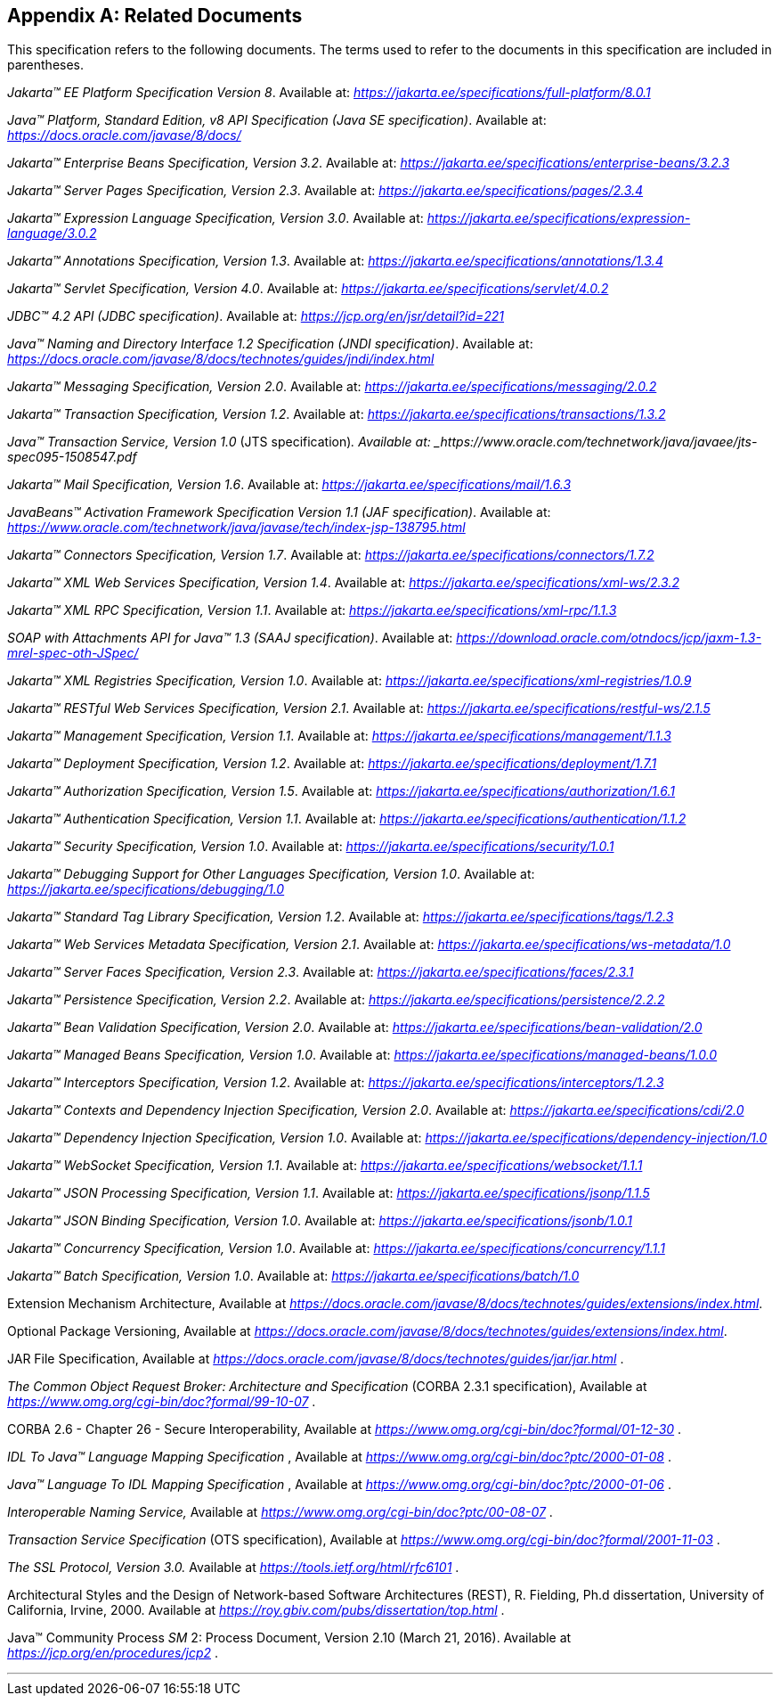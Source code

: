 [appendix]
== Related Documents

This specification refers to the following
documents. The terms used to refer to the documents in this
specification are included in parentheses.

_Jakarta™ EE Platform Specification Version 8_. Available at: _https://jakarta.ee/specifications/full-platform/8.0.1_

_Java™ Platform, Standard Edition, v8 API Specification (Java SE specification)_. Available at: _https://docs.oracle.com/javase/8/docs/_

_Jakarta™ Enterprise Beans Specification, Version 3.2_. Available at: _https://jakarta.ee/specifications/enterprise-beans/3.2.3_

_Jakarta™ Server Pages Specification, Version 2.3_. Available at: _https://jakarta.ee/specifications/pages/2.3.4_

_Jakarta™ Expression Language Specification, Version 3.0_. Available at: _https://jakarta.ee/specifications/expression-language/3.0.2_

_Jakarta™ Annotations Specification, Version 1.3_. Available at: _https://jakarta.ee/specifications/annotations/1.3.4_

_Jakarta™ Servlet Specification, Version 4.0_. Available at: _https://jakarta.ee/specifications/servlet/4.0.2_

_JDBC™ 4.2 API (JDBC specification)_. Available at: _https://jcp.org/en/jsr/detail?id=221_

_Java™ Naming and Directory Interface 1.2 Specification (JNDI specification)_. Available at: _https://docs.oracle.com/javase/8/docs/technotes/guides/jndi/index.html_

_Jakarta™ Messaging Specification, Version 2.0_. Available at: _https://jakarta.ee/specifications/messaging/2.0.2_

_Jakarta™ Transaction Specification, Version 1.2_. Available at: _https://jakarta.ee/specifications/transactions/1.3.2_

_Java™ Transaction Service, Version 1.0_ (JTS specification)_. Available at: _https://www.oracle.com/technetwork/java/javaee/jts-spec095-1508547.pdf_

_Jakarta™ Mail Specification, Version 1.6_. Available at: _https://jakarta.ee/specifications/mail/1.6.3_

_JavaBeans™ Activation Framework Specification Version 1.1 (JAF specification)_. Available at: _https://www.oracle.com/technetwork/java/javase/tech/index-jsp-138795.html_

_Jakarta™ Connectors Specification, Version 1.7_. Available at: _https://jakarta.ee/specifications/connectors/1.7.2_

_Jakarta™ XML Web Services Specification, Version 1.4_. Available at: _https://jakarta.ee/specifications/xml-ws/2.3.2_

_Jakarta™ XML RPC Specification, Version 1.1_. Available at: _https://jakarta.ee/specifications/xml-rpc/1.1.3_

_SOAP with Attachments API for Java™ 1.3 (SAAJ specification)_. Available at: _https://download.oracle.com/otndocs/jcp/jaxm-1.3-mrel-spec-oth-JSpec/_

_Jakarta™ XML Registries Specification, Version 1.0_. Available at: _https://jakarta.ee/specifications/xml-registries/1.0.9_

_Jakarta™ RESTful Web Services Specification, Version 2.1_. Available at: _https://jakarta.ee/specifications/restful-ws/2.1.5_

_Jakarta™ Management Specification, Version 1.1_. Available at: _https://jakarta.ee/specifications/management/1.1.3_

_Jakarta™ Deployment Specification, Version 1.2_. Available at: _https://jakarta.ee/specifications/deployment/1.7.1_

_Jakarta™ Authorization Specification, Version 1.5_. Available at: _https://jakarta.ee/specifications/authorization/1.6.1_

_Jakarta™ Authentication Specification, Version 1.1_. Available at: _https://jakarta.ee/specifications/authentication/1.1.2_

_Jakarta™ Security Specification, Version 1.0_. Available at: _https://jakarta.ee/specifications/security/1.0.1_

_Jakarta™ Debugging Support for Other Languages Specification, Version 1.0_. Available at: _https://jakarta.ee/specifications/debugging/1.0_

_Jakarta™ Standard Tag Library Specification, Version 1.2_. Available at: _https://jakarta.ee/specifications/tags/1.2.3_

_Jakarta™ Web Services Metadata Specification, Version 2.1_. Available at: _https://jakarta.ee/specifications/ws-metadata/1.0_

_Jakarta™ Server Faces Specification, Version 2.3_. Available at: _https://jakarta.ee/specifications/faces/2.3.1_

_Jakarta™ Persistence Specification, Version 2.2_. Available at: _https://jakarta.ee/specifications/persistence/2.2.2_

_Jakarta™ Bean Validation Specification, Version 2.0_. Available at: _https://jakarta.ee/specifications/bean-validation/2.0_

_Jakarta™ Managed Beans Specification, Version 1.0_. Available at: _https://jakarta.ee/specifications/managed-beans/1.0.0_

_Jakarta™ Interceptors Specification, Version 1.2_. Available at: _https://jakarta.ee/specifications/interceptors/1.2.3_

_Jakarta™ Contexts and Dependency Injection Specification, Version 2.0_. Available at: _https://jakarta.ee/specifications/cdi/2.0_

_Jakarta™ Dependency Injection Specification, Version 1.0_. Available at: _https://jakarta.ee/specifications/dependency-injection/1.0_

_Jakarta™ WebSocket Specification, Version 1.1_. Available at: _https://jakarta.ee/specifications/websocket/1.1.1_

_Jakarta™ JSON Processing Specification, Version 1.1_. Available at: _https://jakarta.ee/specifications/jsonp/1.1.5_

_Jakarta™ JSON Binding Specification, Version 1.0_. Available at: _https://jakarta.ee/specifications/jsonb/1.0.1_

_Jakarta™ Concurrency Specification, Version 1.0_. Available at: _https://jakarta.ee/specifications/concurrency/1.1.1_

_Jakarta™ Batch Specification, Version 1.0_. Available at: _https://jakarta.ee/specifications/batch/1.0_

Extension Mechanism Architecture, Available at
_https://docs.oracle.com/javase/8/docs/technotes/guides/extensions/index.html_.

Optional Package Versioning, Available at
_https://docs.oracle.com/javase/8/docs/technotes/guides/extensions/index.html_.

JAR File Specification, Available at
_https://docs.oracle.com/javase/8/docs/technotes/guides/jar/jar.html_ .

_The Common Object Request Broker: Architecture
and Specification_ (CORBA 2.3.1 specification), Available at
_https://www.omg.org/cgi-bin/doc?formal/99-10-07_ .

CORBA 2.6 - Chapter 26 - Secure
Interoperability, Available at
_https://www.omg.org/cgi-bin/doc?formal/01-12-30_ .

_IDL To Java™ Language Mapping Specification_ ,
Available at _https://www.omg.org/cgi-bin/doc?ptc/2000-01-08_ .

_Java™ Language To IDL Mapping Specification_ ,
Available at _https://www.omg.org/cgi-bin/doc?ptc/2000-01-06_ .

_Interoperable Naming Service,_ Available at
_https://www.omg.org/cgi-bin/doc?ptc/00-08-07_ .

_Transaction Service Specification_ (OTS
specification), Available at
_https://www.omg.org/cgi-bin/doc?formal/2001-11-03_ .

_The SSL Protocol, Version 3.0._ Available at
_https://tools.ietf.org/html/rfc6101_ .

Architectural Styles and the Design of
Network-based Software Architectures (REST), R. Fielding, Ph.d
dissertation, University of California, Irvine, 2000. Available at
_https://roy.gbiv.com/pubs/dissertation/top.html_ .

Java™ Community Process
_SM_ 2: Process Document, Version 2.10 (March 21, 2016). Available at
_https://jcp.org/en/procedures/jcp2_ .

// generates a line between text and footnotes for pdf and html generation.
'''
